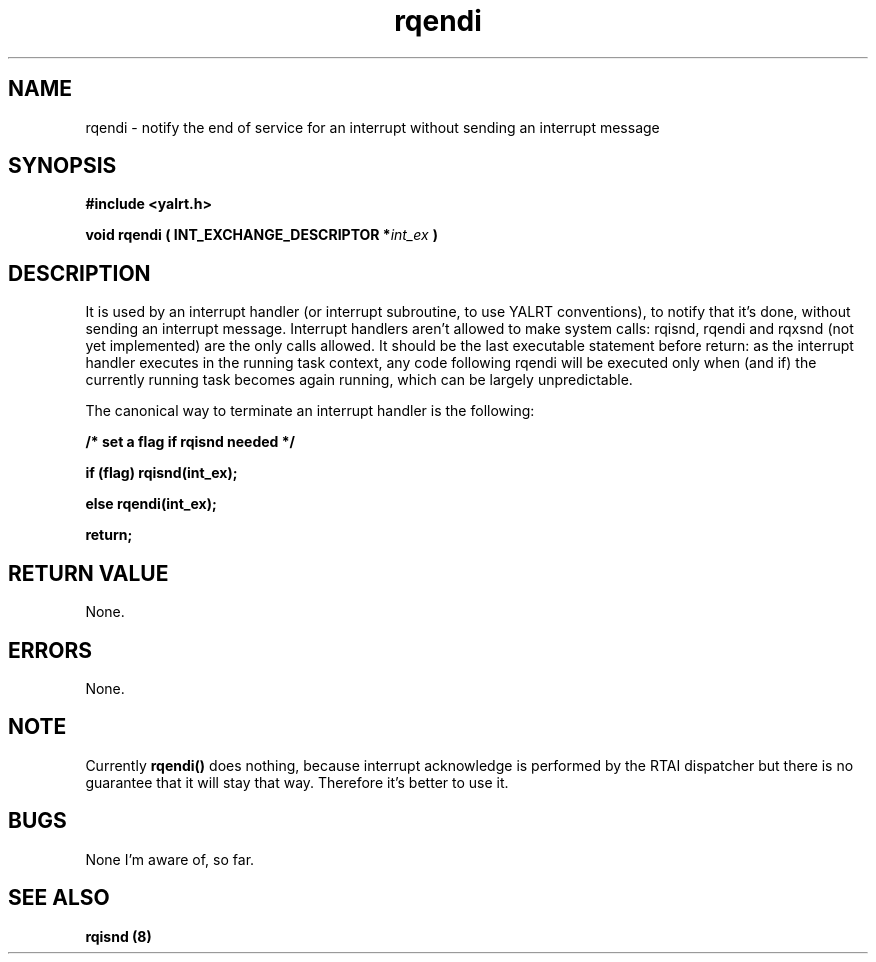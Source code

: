 .TH rqendi 8 "Nov 21,2001" "YALRT" "YALRT Interrupt Handling"
.SH NAME
rqendi \- notify the end of service for an interrupt without sending
an interrupt message
.SH SYNOPSIS
.fi
.B #include <yalrt.h>
.sp
.BI "void rqendi ( INT_EXCHANGE_DESCRIPTOR *" int_ex " )"
.fi
.SH DESCRIPTION
It is used by an interrupt handler (or interrupt subroutine, to use
YALRT conventions), to notify that it's done, without sending  an
interrupt message.
Interrupt handlers aren't allowed to make system calls: rqisnd, rqendi
and rqxsnd (not yet implemented) are the only calls allowed.
It should be the last executable statement before return: as the
interrupt handler executes in the running task context, any code
following rqendi will be executed only when (and if) the currently
running task becomes again running, which can be largely unpredictable.
.sp
The canonical way to terminate an interrupt handler is the following:
.sp
.B /* set a flag if rqisnd needed */
.sp
.B if (flag) rqisnd(int_ex);
.sp
.B    else rqendi(int_ex);
.sp
.B    return;
.SH "RETURN VALUE"
None.
.sp
.SH "ERRORS"
None.
.sp
.SH "NOTE"
.RB "Currently " rqendi() " does nothing, because interrupt acknowledge is"
performed by the RTAI dispatcher but there is no guarantee that it
will stay that way. Therefore it's better to use it.
.sp
.SH "BUGS"
None I'm aware of, so far.
.SH "SEE ALSO"
.B rqisnd (8)